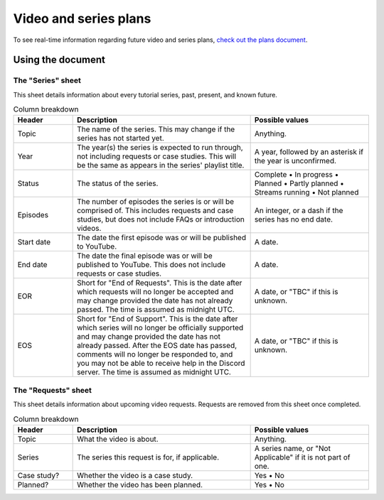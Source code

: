 Video and series plans
######################

To see real-time information regarding future video and series plans, `check out the plans document <https://plans.carberra.xyz>`_.

Using the document
==================

The "Series" sheet
------------------

This sheet details information about every tutorial series, past, present, and known future.

.. list-table:: Column breakdown
   :widths: 1 3 2
   :header-rows: 1

   * - Header
     - Description
     - Possible values
   * - Topic
     - The name of the series. This may change if the series has not started yet.
     - Anything.
   * - Year
     - The year(s) the series is expected to run through, not including requests or case studies. This will be the same as appears in the series' playlist title.
     - A year, followed by an asterisk if the year is unconfirmed.
   * - Status
     - The status of the series.
     - Complete • In progress • Planned • Partly planned • Streams running • Not planned
   * - Episodes
     - The number of episodes the series is or will be comprised of. This includes requests and case studies, but does not include FAQs or introduction videos.
     - An integer, or a dash if the series has no end date.
   * - Start date
     - The date the first episode was or will be published to YouTube.
     - A date.
   * - End date
     - The date the final episode was or will be published to YouTube. This does not include requests or case studies.
     - A date.
   * - EOR
     - Short for "End of Requests". This is the date after which requests will no longer be accepted and may change provided the date has not already passed. The time is assumed as midnight UTC.
     - A date, or "TBC" if this is unknown.
   * - EOS
     - Short for "End of Support". This is the date after which series will no longer be officially supported and may change provided the date has not already passed. After the EOS date has passed, comments will no longer be responded to, and you may not be able to receive help in the Discord server. The time is assumed as midnight UTC.
     - A date, or "TBC" if this is unknown.

The "Requests" sheet
--------------------

This sheet details information about upcoming video requests. Requests are removed from this sheet once completed.

.. list-table:: Column breakdown
   :widths: 1 3 2
   :header-rows: 1

   * - Header
     - Description
     - Possible values
   * - Topic
     - What the video is about.
     - Anything.
   * - Series
     - The series this request is for, if applicable.
     - A series name, or "Not Applicable" if it is not part of one.
   * - Case study?
     - Whether the video is a case study.
     - Yes • No
   * - Planned?
     - Whether the video has been planned.
     - Yes • No
